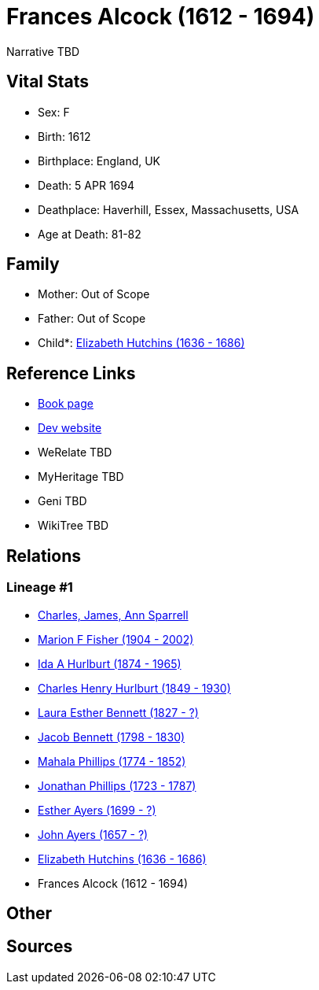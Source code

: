 = Frances Alcock (1612 - 1694)

Narrative TBD


== Vital Stats


* Sex: F
* Birth: 1612
* Birthplace: England, UK
* Death: 5 APR 1694
* Deathplace: Haverhill, Essex, Massachusetts, USA
* Age at Death: 81-82


== Family
* Mother: Out of Scope

* Father: Out of Scope

* Child*: https://github.com/sparrell/cfs_ancestors/blob/main/Vol_02_Ships/V2_C5_Ancestors/gen10/gen10.MMPMPMPMPM.Elizabeth_Hutchins[Elizabeth Hutchins (1636 - 1686)]



== Reference Links
* https://github.com/sparrell/cfs_ancestors/blob/main/Vol_02_Ships/V2_C5_Ancestors/gen11/gen11.MMPMPMPMPMM.Frances_Alcock[Book page]
* https://cfsjksas.gigalixirapp.com/person?p=p0851[Dev website]
* WeRelate TBD
* MyHeritage TBD
* Geni TBD
* WikiTree TBD

== Relations
=== Lineage #1
* https://github.com/spoarrell/cfs_ancestors/tree/main/Vol_02_Ships/V2_C1_Principals/0_intro_principals.adoc[Charles, James, Ann Sparrell]
* https://github.com/sparrell/cfs_ancestors/blob/main/Vol_02_Ships/V2_C5_Ancestors/gen1/gen1.M.Marion_F_Fisher[Marion F Fisher (1904 - 2002)]

* https://github.com/sparrell/cfs_ancestors/blob/main/Vol_02_Ships/V2_C5_Ancestors/gen2/gen2.MM.Ida_A_Hurlburt[Ida A Hurlburt (1874 - 1965)]

* https://github.com/sparrell/cfs_ancestors/blob/main/Vol_02_Ships/V2_C5_Ancestors/gen3/gen3.MMP.Charles_Henry_Hurlburt[Charles Henry Hurlburt (1849 - 1930)]

* https://github.com/sparrell/cfs_ancestors/blob/main/Vol_02_Ships/V2_C5_Ancestors/gen4/gen4.MMPM.Laura_Esther_Bennett[Laura Esther Bennett (1827 - ?)]

* https://github.com/sparrell/cfs_ancestors/blob/main/Vol_02_Ships/V2_C5_Ancestors/gen5/gen5.MMPMP.Jacob_Bennett[Jacob Bennett (1798 - 1830)]

* https://github.com/sparrell/cfs_ancestors/blob/main/Vol_02_Ships/V2_C5_Ancestors/gen6/gen6.MMPMPM.Mahala_Phillips[Mahala Phillips (1774 - 1852)]

* https://github.com/sparrell/cfs_ancestors/blob/main/Vol_02_Ships/V2_C5_Ancestors/gen7/gen7.MMPMPMP.Jonathan_Phillips[Jonathan Phillips (1723 - 1787)]

* https://github.com/sparrell/cfs_ancestors/blob/main/Vol_02_Ships/V2_C5_Ancestors/gen8/gen8.MMPMPMPM.Esther_Ayers[Esther Ayers (1699 - ?)]

* https://github.com/sparrell/cfs_ancestors/blob/main/Vol_02_Ships/V2_C5_Ancestors/gen9/gen9.MMPMPMPMP.John_Ayers[John Ayers (1657 - ?)]

* https://github.com/sparrell/cfs_ancestors/blob/main/Vol_02_Ships/V2_C5_Ancestors/gen10/gen10.MMPMPMPMPM.Elizabeth_Hutchins[Elizabeth Hutchins (1636 - 1686)]

* Frances Alcock (1612 - 1694)


== Other

== Sources
